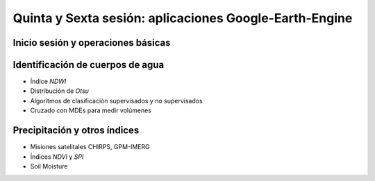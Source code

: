 Quinta y Sexta sesión: aplicaciones Google-Earth-Engine
=======================================================


Inicio sesión y operaciones básicas
-----------------------------------


Identificación de cuerpos de agua
----------------------------------

* Índice *NDWI*

* Distribución de *Otsu*

* Algoritmos de clasificación supervisados y no supervisados

* Cruzado con MDEs para medir volúmenes

Precipitación y otros índices
-----------------------------

* Misiones satelitales CHIRPS, GPM-IMERG

* Índices *NDVI* y *SPI*

* Soil Moisture


